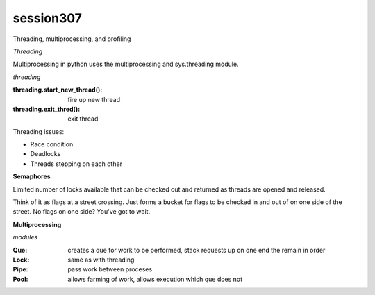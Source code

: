 session307
-------------
Threading, multiprocessing, and profiling

*Threading*

Multiprocessing in python uses the multiprocessing and sys.threading module.

*threading*

:threading.start_new_thread(): fire up new thread
:threading.exit_thred(): exit thread

Threading issues:

* Race condition
* Deadlocks
* Threads stepping on each other

**Semaphores**

Limited number of locks available that can be checked out and returned as threads are opened and released.

Think of it as flags at a street crossing. Just forms a bucket for flags to be checked in and out of on one side of the street. No flags on one side? You've got to wait.

**Multiprocessing**

*modules*

:Que: creates a que for work to be performed, stack requests up on one end the remain in order
:Lock: same as with threading
:Pipe: pass work between proceses
:Pool: allows farming of work, allows execution which que does not

